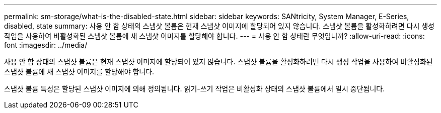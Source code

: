 ---
permalink: sm-storage/what-is-the-disabled-state.html 
sidebar: sidebar 
keywords: SANtricity, System Manager, E-Series, disabled, state 
summary: 사용 안 함 상태의 스냅샷 볼륨은 현재 스냅샷 이미지에 할당되어 있지 않습니다. 스냅샷 볼륨을 활성화하려면 다시 생성 작업을 사용하여 비활성화된 스냅샷 볼륨에 새 스냅샷 이미지를 할당해야 합니다. 
---
= 사용 안 함 상태란 무엇입니까?
:allow-uri-read: 
:icons: font
:imagesdir: ../media/


[role="lead"]
사용 안 함 상태의 스냅샷 볼륨은 현재 스냅샷 이미지에 할당되어 있지 않습니다. 스냅샷 볼륨을 활성화하려면 다시 생성 작업을 사용하여 비활성화된 스냅샷 볼륨에 새 스냅샷 이미지를 할당해야 합니다.

스냅샷 볼륨 특성은 할당된 스냅샷 이미지에 의해 정의됩니다. 읽기-쓰기 작업은 비활성화 상태의 스냅샷 볼륨에서 일시 중단됩니다.

